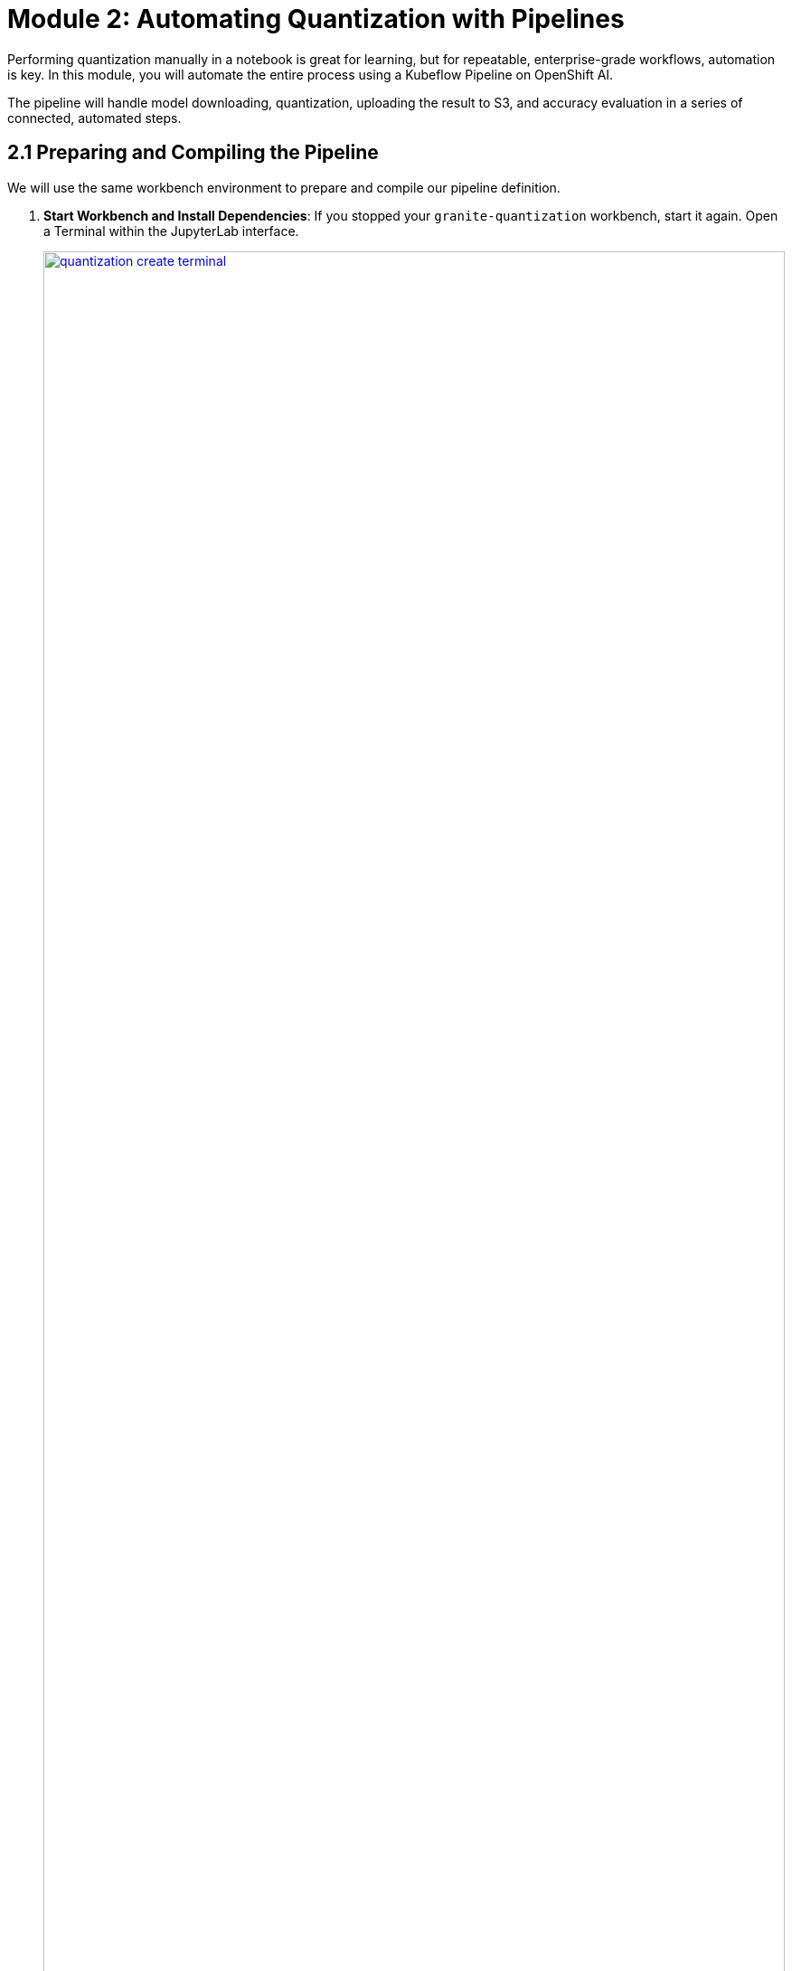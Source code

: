 = Module 2: Automating Quantization with Pipelines

Performing quantization manually in a notebook is great for learning, but for repeatable, enterprise-grade workflows, automation is key. In this module, you will automate the entire process using a Kubeflow Pipeline on OpenShift AI.

The pipeline will handle model downloading, quantization, uploading the result to S3, and accuracy evaluation in a series of connected, automated steps.

== 2.1 Preparing and Compiling the Pipeline

We will use the same workbench environment to prepare and compile our pipeline definition.

. **Start Workbench and Install Dependencies**: If you stopped your `granite-quantization` workbench, start it again. Open a Terminal within the JupyterLab interface.
+
[.bordershadow]
image::quantization-create-terminal.png[title="Create Terminal Session in Jupyter Workbench", link=self, window=blank, width=100%]
. Install the Kubeflow Pipelines SDK.
+
[source,sh,role=execute]
----
pip install -U kfp==2.9.0 kfp-kubernetes==1.3.0
----

. **Review and Compile the Pipeline**:
* In the file browser, navigate to the `.../llm_compressor` directory and open the `quantization_pipeline.py` file. Review the Python code, which uses the KFP SDK to define several components: downloading a model (from S3 or Hugging Face), quantizing it, uploading the result, and evaluating it.
* **Important**: Verify that the secret name used in the pipeline code matches your data connection name. If you did not name your connection `minio-models`, you must update the line `secret_name = "minio-models"` in the Python script.
* In the terminal, compile the Python script into a pipeline YAML file.
+
[source,sh,role=execute]
----
python quantization_pipeline.py
----
* This will create a new file named `quantization_pipeline.yaml`. Download this file to your local machine.
. **Stop the Workbench**: Once you have the YAML file, stop the workbench to free up resources.

== 2.2 Importing and Running the Pipeline

Now we will import and run the compiled pipeline from the OpenShift AI dashboard.

. **Import the Pipeline**:
* In your `quantization` project, navigate to **Data Science Pipelines** → **Pipelines**.
* Click **Import Pipeline** and upload the `quantization_pipeline.yaml` file you just downloaded. Give it a descriptive name like `Model Quantization Pipeline`.
+
[.bordershadow]
image::quantization-import-pipeline-select.png[title="Upload Pipeline YAML File for Import", link=self, window=blank, width=100%]

. **Create a Pipeline Run**:
* Once imported, find your pipeline in the list, click the **Actions** menu, and select **Create run**.
* You will be presented with a form to configure the run parameters. You can accept the defaults, which will:
    * Download the `ibm-granite/granite-3.3-2b-instruct` model from the S3 bucket (`use_s3_download: true`).
    * Perform `int4` quantization.
    * Save the output to a new folder named `granite-int4-pipeline`.
* Click **Create run** to start the execution.

. **Monitor and Verify Results**:
* You can monitor the progress of the run in the OpenShift AI dashboard. You will see each component in the graph turn green as it successfully completes.
+
[.bordershadow]
image::quantization-pipeline-run-success.png[title="Successful Pipeline Execution Status", link=self, window=blank, width=100%]
* After the pipeline finishes, navigate to your MinIO S3 storage. Verify that a new folder with your quantized model has been created in the `models` bucket. The size of the `.safetensors` files should be significantly smaller than the original model's.
+
[.bordershadow]
image::quantization-pipeline-run-minio.png[title="Quantized Model Files in MinIO S3 Bucket", link=self, window=blank, width=100%]